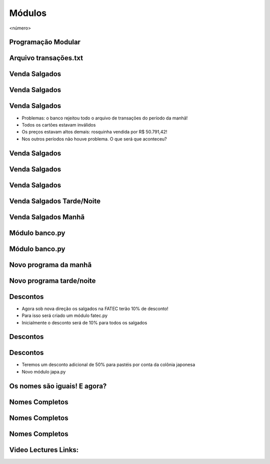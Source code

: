 =======
Módulos
=======


.. image:: img/TWP10_001.jpeg
   :height: 14.925cm
   :width: 9.258cm
   :alt: 


<número>

Programação Modular
===================


.. image:: img/TWP47_001.png
   :height: 11.865cm
   :width: 21.001cm
   :alt: 


Arquivo transações.txt
======================


.. image:: img/TWP47_002.png
   :height: 9.515cm
   :width: 22.859cm
   :alt: 


Venda Salgados
==============


.. image:: img/TWP47_003.png
   :height: 12.571cm
   :width: 21.89cm
   :alt: 


Venda Salgados
==============


.. image:: img/TWP47_004.png
   :height: 11.112cm
   :width: 15.768cm
   :alt: 


.. image:: img/TWP47_005.png
   :height: 5.952cm
   :width: 10.08cm
   :alt: 


Venda Salgados
==============



+ Problemas: o banco rejeitou todo o arquivo de transações do período
  da manhã!
+ Todos os cartões estavam inválidos
+ Os preços estavam altos demais: rosquinha vendida por R$ 50.791,42!
+ Nos outros períodos não houve problema. O que será que aconteceu?


Venda Salgados
==============


.. image:: img/TWP47_006.png
   :height: 11.945cm
   :width: 22.859cm
   :alt: 


Venda Salgados
==============


.. image:: img/TWP47_007.png
   :height: 4.001cm
   :width: 22.802cm
   :alt: 


Venda Salgados
==============


.. image:: img/TWP47_008.png
   :height: 12.571cm
   :width: 19.998cm
   :alt: 


.. image:: img/TWP47_009.png
   :height: 12.571cm
   :width: 21.775cm
   :alt: 


Venda Salgados Tarde/Noite
==========================


Venda Salgados Manhã
====================


.. image:: img/TWP47_010.png
   :height: 12.571cm
   :width: 21.448cm
   :alt: 


Módulo banco.py
===============


.. image:: img/TWP47_011.png
   :height: 12.571cm
   :width: 18.267cm
   :alt: 


Módulo banco.py
===============


.. image:: img/TWP47_012.png
   :height: 2.999cm
   :width: 24.325cm
   :alt: 


Novo programa da manhã
======================


.. image:: img/TWP47_013.png
   :height: 11.665cm
   :width: 22.859cm
   :alt: 


Novo programa tarde/noite
=========================


.. image:: img/TWP47_014.png
   :height: 11.62cm
   :width: 22.859cm
   :alt: 


Descontos
=========



+ Agora sob nova direção os salgados na FATEC terão 10% de desconto!
+ Para isso será criado um módulo fatec.py
+ Inicialmente o desconto será de 10% para todos os salgados






.. image:: img/TWP47_015.png
   :height: 1.799cm
   :width: 9.524cm
   :alt: 


Descontos
=========


.. image:: img/TWP47_016.png
   :height: 12.571cm
   :width: 18.015cm
   :alt: 


Descontos
=========



+ Teremos um desconto adicional de 50% para pastéis por conta da
  colônia japonesa
+ Novo módulo japa.py




.. image:: img/TWP47_017.png
   :height: 2.199cm
   :width: 12.158cm
   :alt: 


Os nomes são iguais! E agora?
=============================


.. image:: img/TWP47_018.png
   :height: 10.722cm
   :width: 19.917cm
   :alt: 


Nomes Completos
===============


.. image:: img/TWP47_019.png
   :height: 12.571cm
   :width: 16.042cm
   :alt: 


Nomes Completos
===============


.. image:: img/TWP47_020.png
   :height: 11.403cm
   :width: 19.79cm
   :alt: 


Nomes Completos
===============


.. image:: img/TWP47_021.png
   :height: 11.324cm
   :width: 22.859cm
   :alt: 


Video Lectures Links:
=====================

.. youtube:: IZyaz4x0Ql4
      :height: 315
      :width: 560
      :align: left
.. youtube:: Wi_N0S48tOs
      :height: 315
      :width: 560
      :align: left
.. youtube:: lN3kerQfLkE
      :height: 315
      :width: 560
      :align: left

